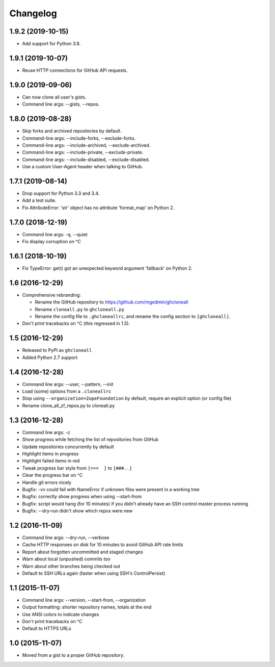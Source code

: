 Changelog
=========


1.9.2 (2019-10-15)
------------------

- Add support for Python 3.8.


1.9.1 (2019-10-07)
------------------

- Reuse HTTP connections for GitHub API requests.


1.9.0 (2019-09-06)
------------------

- Can now clone all user's gists.
- Command line args: --gists, --repos.


1.8.0 (2019-08-28)
------------------

- Skip forks and archived repositories by default.
- Command-line args: --include-forks, --exclude-forks.
- Command-line args: --include-archived, --exclude-archived.
- Command-line args: --include-private, --exclude-private.
- Command-line args: --include-disabled, --exclude-disabled.
- Use a custom User-Agent header when talking to GitHub.


1.7.1 (2019-08-14)
------------------

- Drop support for Python 3.3 and 3.4.
- Add a test suite.
- Fix AttributeError: 'str' object has no attribute 'format_map' on Python 2.


1.7.0 (2018-12-19)
------------------

- Command line args: -q, --quiet
- Fix display corruption on ^C


1.6.1 (2018-10-19)
------------------

- Fix TypeError: get() got an unexpected keyword argument 'fallback' on
  Python 2.


1.6 (2016-12-29)
----------------

- Comprehensive rebranding:

  - Rename the GitHub repository to https://github.com/mgedmin/ghcloneall
  - Rename ``cloneall.py`` to ``ghcloneall.py``
  - Rename the config file to ``.ghcloneallrc``, and rename the config
    section to ``[ghcloneall]``.

- Don't print tracebacks on ^C (this regressed in 1.5).


1.5 (2016-12-29)
----------------

- Released to PyPI as ``ghcloneall``
- Added Python 2.7 support


1.4 (2016-12-28)
----------------

- Command line args: --user, --pattern, --init
- Load (some) options from a ``.cloneallrc``
- Stop using ``--organization=ZopeFoundation`` by default, require an
  explicit option (or config file)
- Rename clone_all_zf_repos.py to cloneall.py


1.3 (2016-12-28)
----------------

- Command line args: -c
- Show progress while fetching the list of repositories from GitHub
- Update repositories concurrently by default
- Highlight items in progress
- Highlight failed items in red
- Tweak progress bar style from ``[===  ]`` to ``[###..]``
- Clear the progress bar on ^C
- Handle git errors nicely
- Bugfix: -vv could fail with NameError if unknown files were present in a
  working tree
- Bugfix: correctly show progress when using --start-from
- Bugfix: script would hang (for 10 minutes) if you didn't already have an
  SSH control master process running
- Bugfix: --dry-run didn't show which repos were new


1.2 (2016-11-09)
----------------

- Command line args: --dry-run, --verbose
- Cache HTTP responses on disk for 10 minutes to avoid GitHub API rate limits
- Report about forgotten uncommitted and staged changes
- Warn about local (unpushed) commits too
- Warn about other branches being checked out
- Default to SSH URLs again (faster when using SSH's ControlPersist)


1.1 (2015-11-07)
----------------

- Command line args: --version, --start-from, --organization
- Output formatting: shorter repository names, totals at the end
- Use ANSI colors to indicate changes
- Don't print tracebacks on ^C
- Default to HTTPS URLs


1.0 (2015-11-07)
----------------

- Moved from a gist to a proper GitHub repository.
